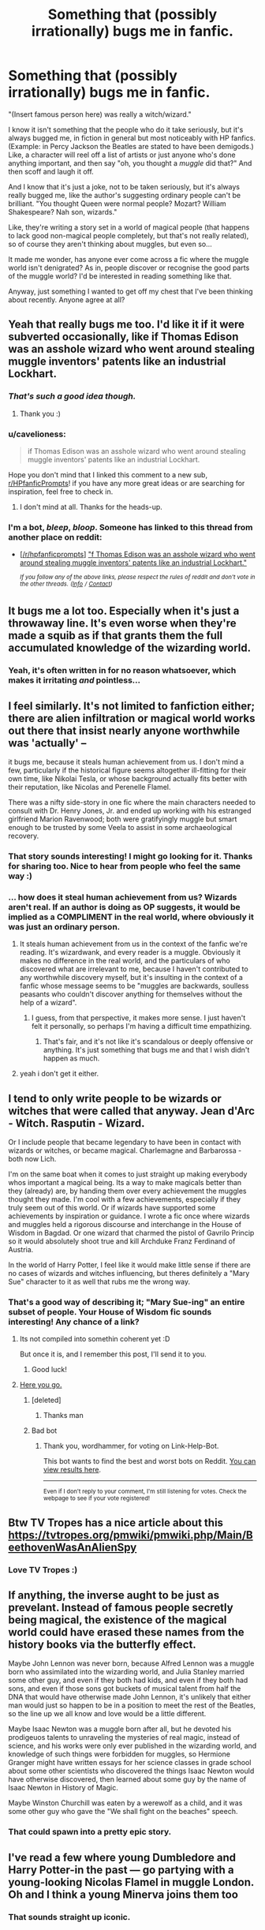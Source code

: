 #+TITLE: Something that (possibly irrationally) bugs me in fanfic.

* Something that (possibly irrationally) bugs me in fanfic.
:PROPERTIES:
:Author: LucyyJ26
:Score: 37
:DateUnix: 1541789486.0
:DateShort: 2018-Nov-09
:FlairText: Discussion
:END:
"(Insert famous person here) was really a witch/wizard."

I know it isn't something that the people who do it take seriously, but it's always bugged me, in fiction in general but most noticeably with HP fanfics. (Example: in Percy Jackson the Beatles are stated to have been demigods.) Like, a character will reel off a list of artists or just anyone who's done anything important, and then say "oh, you thought a /muggle/ did that?" And then scoff and laugh it off.

And I know that it's just a joke, not to be taken seriously, but it's always really bugged me, like the author's suggesting ordinary people can't be brilliant. "You thought Queen were normal people? Mozart? William Shakespeare? Nah son, wizards."

Like, they're writing a story set in a world of magical people (that happens to lack good non-magical people completely, but that's not really related), so of course they aren't thinking about muggles, but even so...

It made me wonder, has anyone ever come across a fic where the muggle world isn't denigrated? As in, people discover or recognise the good parts of the muggle world? I'd be interested in reading something like that.

Anyway, just something I wanted to get off my chest that I've been thinking about recently. Anyone agree at all?


** Yeah that really bugs me too. I'd like it if it were subverted occasionally, like if Thomas Edison was an asshole wizard who went around stealing muggle inventors' patents like an industrial Lockhart.
:PROPERTIES:
:Author: QuixoticTendencies
:Score: 36
:DateUnix: 1541799570.0
:DateShort: 2018-Nov-10
:END:

*** /That's such a good idea though./
:PROPERTIES:
:Author: LucyyJ26
:Score: 17
:DateUnix: 1541801518.0
:DateShort: 2018-Nov-10
:END:

**** Thank you :)
:PROPERTIES:
:Author: QuixoticTendencies
:Score: 2
:DateUnix: 1541852894.0
:DateShort: 2018-Nov-10
:END:


*** u/cavelioness:
#+begin_quote
  if Thomas Edison was an asshole wizard who went around stealing muggle inventors' patents like an industrial Lockhart.
#+end_quote

Hope you don't mind that I linked this comment to a new sub, [[/r/HPfanficPrompts][r/HPfanficPrompts]]! if you have any more great ideas or are searching for inspiration, feel free to check in.
:PROPERTIES:
:Author: cavelioness
:Score: 5
:DateUnix: 1541814812.0
:DateShort: 2018-Nov-10
:END:

**** I don't mind at all. Thanks for the heads-up.
:PROPERTIES:
:Author: QuixoticTendencies
:Score: 2
:DateUnix: 1541852847.0
:DateShort: 2018-Nov-10
:END:


*** I'm a bot, /bleep/, /bloop/. Someone has linked to this thread from another place on reddit:

- [[[/r/hpfanficprompts]]] [[https://www.reddit.com/r/HPfanficPrompts/comments/9vqfoa/f_thomas_edison_was_an_asshole_wizard_who_went/]["f Thomas Edison was an asshole wizard who went around stealing muggle inventors' patents like an industrial Lockhart."]]

 /^{If you follow any of the above links, please respect the rules of reddit and don't vote in the other threads.} ^{([[/r/TotesMessenger][Info]]} ^{/} ^{[[/message/compose?to=/r/TotesMessenger][Contact]])}/
:PROPERTIES:
:Author: TotesMessenger
:Score: 2
:DateUnix: 1541814522.0
:DateShort: 2018-Nov-10
:END:


** It bugs me a lot too. Especially when it's just a throwaway line. It's even worse when they're made a squib as if that grants them the full accumulated knowledge of the wizarding world.
:PROPERTIES:
:Author: Lord_Anarchy
:Score: 15
:DateUnix: 1541798766.0
:DateShort: 2018-Nov-10
:END:

*** Yeah, it's often written in for no reason whatsoever, which makes it irritating /and/ pointless...
:PROPERTIES:
:Author: LucyyJ26
:Score: 3
:DateUnix: 1541801573.0
:DateShort: 2018-Nov-10
:END:


** I feel similarly. It's not limited to fanfiction either; there are alien infiltration or magical world works out there that insist nearly anyone worthwhile was 'actually' --

it bugs me, because it steals human achievement from us. I don't mind a few, particularly if the historical figure seems altogether ill-fitting for their own time, like Nikolai Tesla, or whose background actually fits better with their reputation, like Nicolas and Perenelle Flamel.

There was a nifty side-story in one fic where the main characters needed to consult with Dr. Henry Jones, Jr. and ended up working with his estranged girlfriend Marion Ravenwood; both were gratifyingly muggle but smart enough to be trusted by some Veela to assist in some archaeological recovery.
:PROPERTIES:
:Author: wordhammer
:Score: 22
:DateUnix: 1541791819.0
:DateShort: 2018-Nov-09
:END:

*** That story sounds interesting! I might go looking for it. Thanks for sharing too. Nice to hear from people who feel the same way :)
:PROPERTIES:
:Author: LucyyJ26
:Score: 5
:DateUnix: 1541792750.0
:DateShort: 2018-Nov-09
:END:


*** ... how does it steal human achievement from us? Wizards aren't real. If an author is doing as OP suggests, it would be implied as a COMPLIMENT in the real world, where obviously it was just an ordinary person.
:PROPERTIES:
:Author: FerusGrim
:Score: 1
:DateUnix: 1541808492.0
:DateShort: 2018-Nov-10
:END:

**** It steals human achievement from us in the context of the fanfic we're reading. It's wizardwank, and every reader is a muggle. Obviously it makes no difference in the real world, and the particulars of who discovered what are irrelevant to me, because I haven't contributed to any worthwhile discovery myself, but it's insulting in the context of a fanfic whose message seems to be "muggles are backwards, soulless peasants who couldn't discover anything for themselves without the help of a wizard".
:PROPERTIES:
:Author: QuixoticTendencies
:Score: 8
:DateUnix: 1541854111.0
:DateShort: 2018-Nov-10
:END:

***** I guess, from that perspective, it makes more sense. I just haven't felt it personally, so perhaps I'm having a difficult time empathizing.
:PROPERTIES:
:Author: FerusGrim
:Score: 1
:DateUnix: 1541854312.0
:DateShort: 2018-Nov-10
:END:

****** That's fair, and it's not like it's scandalous or deeply offensive or anything. It's just something that bugs me and that I wish didn't happen as much.
:PROPERTIES:
:Author: QuixoticTendencies
:Score: 1
:DateUnix: 1541859392.0
:DateShort: 2018-Nov-10
:END:


**** yeah i don't get it either.
:PROPERTIES:
:Score: 3
:DateUnix: 1541832394.0
:DateShort: 2018-Nov-10
:END:


** I tend to only write people to be wizards or witches that were called that anyway. Jean d'Arc - Witch. Rasputin - Wizard.

Or I include people that became legendary to have been in contact with wizards or witches, or became magical. Charlemagne and Barbarossa - both now Lich.

I'm on the same boat when it comes to just straight up making everybody whos important a magical being. Its a way to make magicals better than they (already) are, by handing them over every achievement the muggles thought they made. I'm cool with a few achievements, especially if they truly seem out of this world. Or if wizards have supported some achievements by inspiration or guidance. I wrote a fic once where wizards and muggles held a rigorous discourse and interchange in the House of Wisdom in Bagdad. Or one wizard that charmed the pistol of Gavrilo Princip so it would absolutely shoot true and kill Archduke Franz Ferdinand of Austria.

In the world of Harry Potter, I feel like it would make little sense if there are no cases of wizards and witches influencing, but theres definitely a "Mary Sue" character to it as well that rubs me the wrong way.
:PROPERTIES:
:Author: UndeadBBQ
:Score: 9
:DateUnix: 1541802898.0
:DateShort: 2018-Nov-10
:END:

*** That's a good way of describing it; "Mary Sue-ing" an entire subset of people. Your House of Wisdom fic sounds interesting! Any chance of a link?
:PROPERTIES:
:Author: LucyyJ26
:Score: 2
:DateUnix: 1541805435.0
:DateShort: 2018-Nov-10
:END:

**** Its not compiled into somethin coherent yet :D

But once it is, and I remember this post, I'll send it to you.
:PROPERTIES:
:Author: UndeadBBQ
:Score: 1
:DateUnix: 1541817714.0
:DateShort: 2018-Nov-10
:END:

***** Good luck!
:PROPERTIES:
:Author: LucyyJ26
:Score: 1
:DateUnix: 1541873869.0
:DateShort: 2018-Nov-10
:END:


**** [[https://www.youtube.com/watch?v=dQw4w9WgXcQ][Here you go.]]
:PROPERTIES:
:Score: -2
:DateUnix: 1541805448.0
:DateShort: 2018-Nov-10
:END:

***** [deleted]
:PROPERTIES:
:Score: 3
:DateUnix: 1541805452.0
:DateShort: 2018-Nov-10
:END:

****** Thanks man
:PROPERTIES:
:Author: LucyyJ26
:Score: 1
:DateUnix: 1541805629.0
:DateShort: 2018-Nov-10
:END:


***** Bad bot
:PROPERTIES:
:Author: wordhammer
:Score: 2
:DateUnix: 1541871030.0
:DateShort: 2018-Nov-10
:END:

****** Thank you, wordhammer, for voting on Link-Help-Bot.

This bot wants to find the best and worst bots on Reddit. [[https://botrank.pastimes.eu/][You can view results here]].

--------------

^{Even if I don't reply to your comment, I'm still listening for votes. Check the webpage to see if your vote registered!}
:PROPERTIES:
:Author: B0tRank
:Score: 2
:DateUnix: 1541871035.0
:DateShort: 2018-Nov-10
:END:


** Btw TV Tropes has a nice article about this [[https://tvtropes.org/pmwiki/pmwiki.php/Main/BeethovenWasAnAlienSpy]]
:PROPERTIES:
:Author: natus92
:Score: 7
:DateUnix: 1541803976.0
:DateShort: 2018-Nov-10
:END:

*** Love TV Tropes :)
:PROPERTIES:
:Author: LucyyJ26
:Score: 4
:DateUnix: 1541805447.0
:DateShort: 2018-Nov-10
:END:


** If anything, the inverse aught to be just as prevelant. Instead of famous people secretly being magical, the existence of the magical world could have erased these names from the history books via the butterfly effect.

Maybe John Lennon was never born, because Alfred Lennon was a muggle born who assimilated into the wizarding world, and Julia Stanley married some other guy, and even if they both had kids, and even if they both had sons, and even if those sons got buckets of musical talent from half the DNA that would have otherwise made John Lennon, it's unlikely that either man would just so happen to be in a position to meet the rest of the Beatles, so the line up we all know and love would be a little different.

Maybe Isaac Newton was a muggle born after all, but he devoted his prodigeuos talents to unraveling the mysteries of real magic, instead of science, and his works were only ever published in the wizarding world, and knowledge of such things were forbidden for muggles, so Hermione Granger might have written essays for her science classes in grade school about some other scientists who discovered the things Isaac Newton would have otherwise discovered, then learned about some guy by the name of Isaac Newton in History of Magic.

Maybe Winston Churchill was eaten by a werewolf as a child, and it was some other guy who gave the "We shall fight on the beaches" speech.
:PROPERTIES:
:Author: shuffling-through
:Score: 7
:DateUnix: 1541820619.0
:DateShort: 2018-Nov-10
:END:

*** That could spawn into a pretty epic story.
:PROPERTIES:
:Author: LucyyJ26
:Score: 2
:DateUnix: 1541873903.0
:DateShort: 2018-Nov-10
:END:


** I've read a few where young Dumbledore and Harry Potter-in the past --- go partying with a young-looking Nicolas Flamel in muggle London. Oh and I think a young Minerva joins them too
:PROPERTIES:
:Score: 3
:DateUnix: 1541790152.0
:DateShort: 2018-Nov-09
:END:

*** That sounds straight up iconic.
:PROPERTIES:
:Author: LucyyJ26
:Score: 2
:DateUnix: 1541792776.0
:DateShort: 2018-Nov-09
:END:


** I agree with you mostly, however there are /some/ cases where, in a world with magicals hiding their nature it would make sense for them to /actually/ be a witch/wizard.
:PROPERTIES:
:Author: MannOf97
:Score: 4
:DateUnix: 1541796325.0
:DateShort: 2018-Nov-10
:END:

*** Agreed. e.g. Nicolas Flamel makes sense.
:PROPERTIES:
:Author: LucyyJ26
:Score: 1
:DateUnix: 1541796579.0
:DateShort: 2018-Nov-10
:END:

**** A similar aspect that I've thought about is what people who interacted with witches/wizards before magic became hidden especially because it wouldn't take away a 'human victory'.

William Shakespeare doesn't have to magical, but if he was so great that witches/wizards wanted to protect his works then it would explain why he's so famous when other skilled playwrights never made into history.
:PROPERTIES:
:Author: MannOf97
:Score: 6
:DateUnix: 1541797263.0
:DateShort: 2018-Nov-10
:END:

***** That's a cool idea. You should think about writing something about that, if you write yourself! I love the idea of muggles renowned amongst the wizards of the time receiving special protection or attentions.
:PROPERTIES:
:Author: LucyyJ26
:Score: 2
:DateUnix: 1541797405.0
:DateShort: 2018-Nov-10
:END:

****** I've had hundreds of different ideas that I want written as stories but severe apathy means never actually doing anything about it.
:PROPERTIES:
:Author: MannOf97
:Score: 1
:DateUnix: 1541813280.0
:DateShort: 2018-Nov-10
:END:

******* Same man
:PROPERTIES:
:Author: LucyyJ26
:Score: 1
:DateUnix: 1541873881.0
:DateShort: 2018-Nov-10
:END:


** Oh dear. I did make Samuel Pepys a wizard because plot. But my OC is a Muggle and I certainly don't denigrate Muggles. I do now and then lightly touch on wizards general prejudice against Muggles.
:PROPERTIES:
:Author: booksandpots
:Score: 2
:DateUnix: 1541792794.0
:DateShort: 2018-Nov-09
:END:

*** Haha, don't worry. I do get why people like to do it, it's just a personal peeve.
:PROPERTIES:
:Author: LucyyJ26
:Score: 3
:DateUnix: 1541793252.0
:DateShort: 2018-Nov-09
:END:


** Jesus Christ was a wizard. *dramatic music*
:PROPERTIES:
:Author: ST_Jackson
:Score: 2
:DateUnix: 1541824222.0
:DateShort: 2018-Nov-10
:END:

*** Yeah, that's been done, too.
:PROPERTIES:
:Author: Lamenardo
:Score: 1
:DateUnix: 1541836139.0
:DateShort: 2018-Nov-10
:END:


*** /TRUMPETS BLARING!/
:PROPERTIES:
:Author: LucyyJ26
:Score: 1
:DateUnix: 1541873926.0
:DateShort: 2018-Nov-10
:END:


** I would love this. I would love this a lot. It's always bothered me whenever I read stuff like that in fics. It's like, if all the great muggles of history were wizards, then it starts to seem like Grindlewald was right all along. It makes it look like muggles are basically sheep that trundle along until some wizard feels like coming down to start a revolution or invent some new science, and the the entire philosophy of the 'light' side, that muggles and wizards are fundamentally equally (ignoring the whole magic thing), look a bit delusional.

I think some writers are so scared of being accused of 'muggle-wank' that they veer too hard in the opposite direction, or so excited by the new magical world they've created for their fic that they go to far in comparing it to the muggle world.
:PROPERTIES:
:Author: AforAnansi
:Score: 2
:DateUnix: 1541884521.0
:DateShort: 2018-Nov-11
:END:

*** That's a sound analysis. I might almost suggest that (a certain amount) of the authors who use the trope in their fics want so badly to be a part of the universe that they're ashamed /not to be/, if you know what I mean. Like, some of the dismissal or disdain for muggles you read in these stories is so visceral that it can't be /completely/ out of nowhere. (But to clarify, I'm not trying to suggest that people who use the trope are self-loathing.)
:PROPERTIES:
:Author: LucyyJ26
:Score: 2
:DateUnix: 1541887338.0
:DateShort: 2018-Nov-11
:END:


** I remember the transformers movie(don't know which one and don't care) where someone mentioned that the first wheel was actually a transformer. I laughed for a bit and then felt profoundly silly for doing so.

I agree, OP! Something about it grates my nerves. Not immediately but after a while.
:PROPERTIES:
:Author: Mangek_Eou
:Score: 2
:DateUnix: 1542459093.0
:DateShort: 2018-Nov-17
:END:

*** "The first wheel was a transformer" oh my god what
:PROPERTIES:
:Author: LucyyJ26
:Score: 1
:DateUnix: 1542460867.0
:DateShort: 2018-Nov-17
:END:
